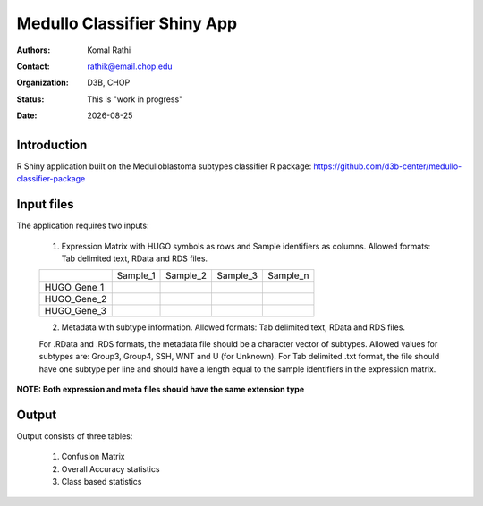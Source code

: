 .. |date| date::

****************************
Medullo Classifier Shiny App
****************************

:authors: Komal Rathi
:contact: rathik@email.chop.edu
:organization: D3B, CHOP
:status: This is "work in progress"
:date: |date|

.. meta::
   :keywords: web, portal, rshiny, 2016
   :description: D3B Rshiny Web Portal.

Introduction
============

R Shiny application built on the Medulloblastoma subtypes classifier R package: https://github.com/d3b-center/medullo-classifier-package

Input files
===========

The application requires two inputs: 

	1. Expression Matrix with HUGO symbols as rows and Sample identifiers as columns. Allowed formats: Tab delimited text, RData and RDS files. 
   
	+--------------+----------+-----------+-----------+-----------+
	|              | Sample_1 | Sample_2  | Sample_3  | Sample_n  |
	+--------------+----------+-----------+-----------+-----------+
	| HUGO_Gene_1  |          |           |           |           |
	+--------------+----------+-----------+-----------+-----------+
	| HUGO_Gene_2  |          |           |           |           |
	+--------------+----------+-----------+-----------+-----------+
	| HUGO_Gene_3  |          |           |           |           |
	+--------------+----------+-----------+-----------+-----------+

	2. Metadata with subtype information. Allowed formats: Tab delimited text, RData and RDS files. 

	For .RData and .RDS formats, the metadata file should be a character vector of subtypes. Allowed values for subtypes are: Group3, Group4, SSH, WNT and U (for Unknown). For Tab delimited .txt format, the file should have one subtype per line and should have a length equal to the sample identifiers in the expression matrix.
   

**NOTE: Both expression and meta files should have the same extension type**

Output
======

Output consists of three tables: 

	1. Confusion Matrix
	2. Overall Accuracy statistics
	3. Class based statistics
	   


